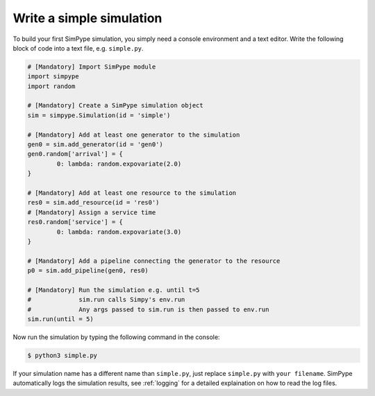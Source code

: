 .. _simulation:

=========================
Write a simple simulation
=========================

To build your first SimPype simulation, you simply need a console environment and a text editor.
Write the following block of code into a text file, e.g. ``simple.py``.

.. code-block :: python

	# [Mandatory] Import SimPype module
	import simpype
	import random

	# [Mandatory] Create a SimPype simulation object
	sim = simpype.Simulation(id = 'simple')

	# [Mandatory] Add at least one generator to the simulation
	gen0 = sim.add_generator(id = 'gen0')
	gen0.random['arrival'] = {
		0: lambda: random.expovariate(2.0)
	}

	# [Mandatory] Add at least one resource to the simulation
	res0 = sim.add_resource(id = 'res0')
	# [Mandatory] Assign a service time
	res0.random['service'] = {
		0: lambda: random.expovariate(3.0)
	}

	# [Mandatory] Add a pipeline connecting the generator to the resource
	p0 = sim.add_pipeline(gen0, res0)

	# [Mandatory] Run the simulation e.g. until t=5
	#             sim.run calls Simpy's env.run
	#             Any args passed to sim.run is then passed to env.run
	sim.run(until = 5)

Now run the simulation by typing the following command in the console:

.. code-block :: bash

    $ python3 simple.py

If your simulation name has a different name than ``simple.py``, just replace ``simple.py`` with ``your filename``.
SimPype automatically logs the simulation results, see :ref:`logging` for a detailed explaination on how to read the log files.
